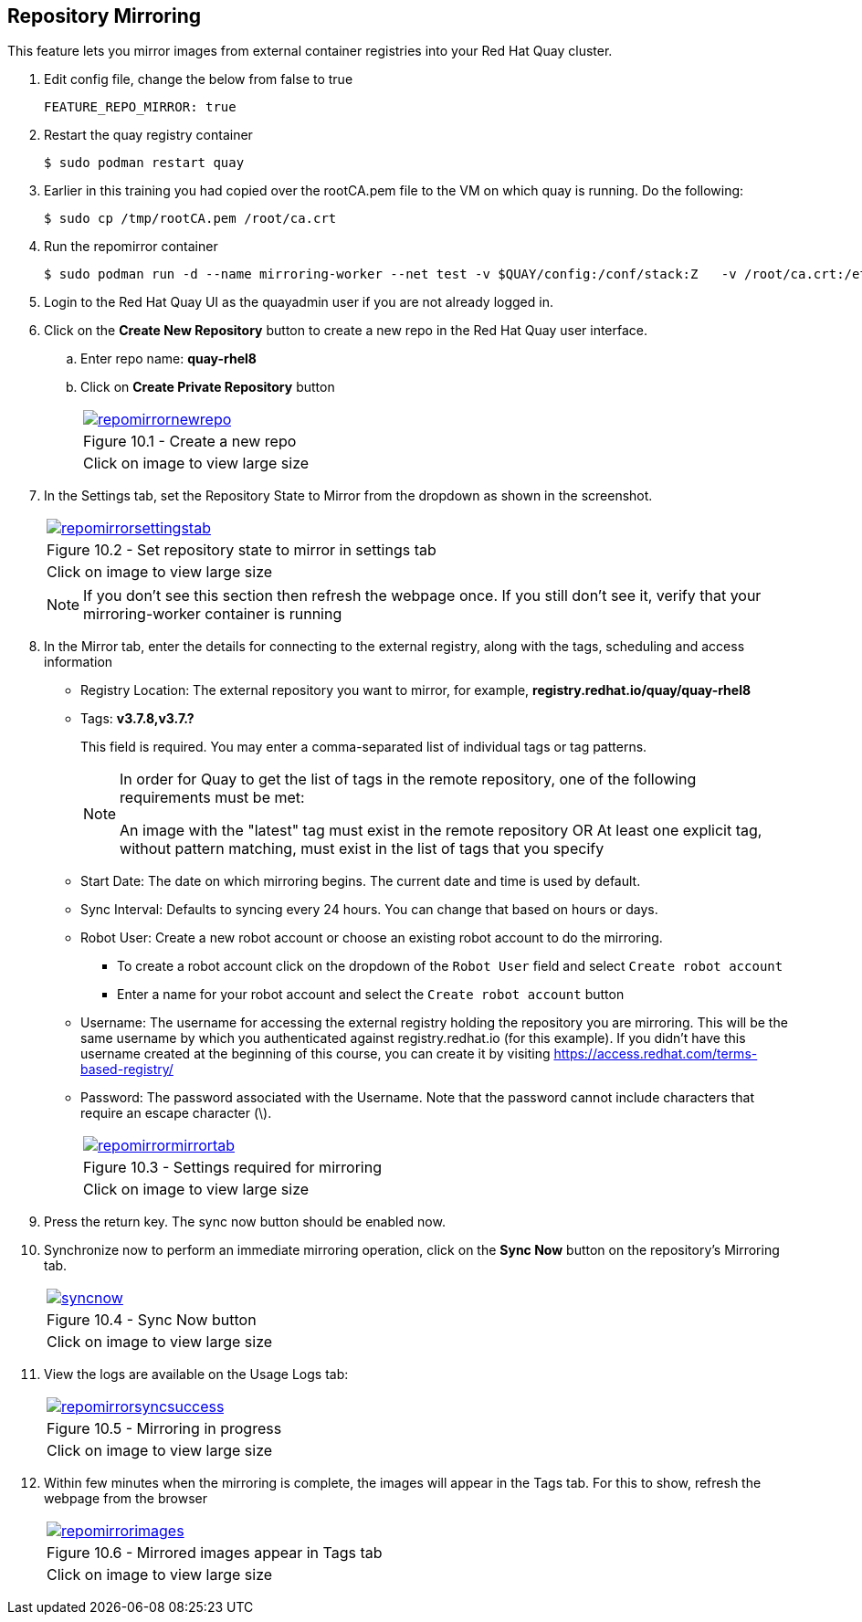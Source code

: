 == Repository Mirroring
This feature lets you mirror images from external container registries into your Red Hat Quay cluster.

. Edit config file, change the below from false to true
+
[source,sh]
----
FEATURE_REPO_MIRROR: true 
----
. Restart the quay registry container
+
[source,sh]
----
$ sudo podman restart quay
----

. Earlier in this training you had copied over the rootCA.pem file to the VM on which quay is running. Do the following:
+
[source,sh]
----
$ sudo cp /tmp/rootCA.pem /root/ca.crt
----
. Run the repomirror container
+
[source,sh]
----
$ sudo podman run -d --name mirroring-worker --net test -v $QUAY/config:/conf/stack:Z   -v /root/ca.crt:/etc/pki/ca-trust/source/anchors/ca.crt:Z   registry.redhat.io/quay/quay-rhel8:v3.7.8 repomirror
----

. Login to the Red Hat Quay UI as the quayadmin user if you are not already logged in.

. Click on the *Create New Repository* button to create a new repo in the Red Hat Quay user interface.
.. Enter repo name: *quay-rhel8*
.. Click on *Create Private Repository* button
+
[cols="1a",grid=none,width=80%]
|===
^| image::images/repomirrornewrepo.png[link=images/repomirrornewrepo.png,window=_blank]
^| Figure 10.1 - Create a new repo
^| [small]#Click on image to view large size#
|===
. In the Settings tab, set the Repository State to Mirror from the dropdown as shown in the screenshot. 
+
[cols="1a",grid=none,width=80%]
|===
^| image::images/repomirrorsettingstab.png[link=images/repomirrorsettingstab.png,window=_blank]
^| Figure 10.2 - Set repository state to mirror in settings tab
^| [small]#Click on image to view large size#
|===
NOTE: If you don't see this section then refresh the webpage once. If you still don't see it, verify that your mirroring-worker container is running

. In the Mirror tab, enter the details for connecting to the external registry, along with the tags, scheduling and access information

* Registry Location: The external repository you want to mirror, for example, *registry.redhat.io/quay/quay-rhel8*
* Tags: *v3.7.8,v3.7.?* 
+
This field is required. You may enter a comma-separated list of individual tags or tag patterns. 
+
[NOTE]
====
In order for Quay to get the list of tags in the remote repository, one of the following requirements must be met:

An image with the "latest" tag must exist in the remote repository OR
At least one explicit tag, without pattern matching, must exist in the list of tags that you specify
====

* Start Date: The date on which mirroring begins. The current date and time is used by default.
* Sync Interval: Defaults to syncing every 24 hours. You can change that based on hours or days.
* Robot User: Create a new robot account or choose an existing robot account to do the mirroring.
** To create a robot account click on the dropdown of the `Robot User` field and select `Create robot account`
** Enter a name for your robot account and select the `Create robot account` button
* Username: The username for accessing the external registry holding the repository you are mirroring. This will be the same username by which you authenticated against registry.redhat.io (for this example). If you didn't have this username created at the beginning of this course, you can create it by visiting https://access.redhat.com/terms-based-registry/
* Password: The password associated with the Username. Note that the password cannot include characters that require an escape character (\).
+
[cols="1a",grid=none,width=80%]
|===
^| image::images/repomirrormirrortab.png[link=images/repomirrormirrortab.png,window=_blank]
^| Figure 10.3 - Settings required for mirroring
^| [small]#Click on image to view large size#
|===

. Press the return key. The sync now button should be enabled now.
. Synchronize now to perform an immediate mirroring operation, click on the *Sync Now* button on the repository’s Mirroring tab. 
+
[cols="1a",grid=none,width=80%]
|===
^| image::images/syncnow.png[link=images/syncnow.png,window=_blank]
^| Figure 10.4 - Sync Now button
^| [small]#Click on image to view large size#
|===

. View the logs are available on the Usage Logs tab:
+
[cols="1a",grid=none,width=80%]
|===
^| image::images/repomirrorsyncsuccess.png[link=images/repomirrorsyncsuccess.png,window=_blank]
^| Figure 10.5 - Mirroring in progress
^| [small]#Click on image to view large size#
|===

. Within few minutes when the mirroring is complete, the images will appear in the Tags tab. For this to show, refresh the webpage from the browser
+
[cols="1a",grid=none,width=80%]
|===
^| image::images/repomirrorimages.png[link=images/repomirrorimages.png,window=_blank]
^| Figure 10.6 - Mirrored images appear in Tags tab
^| [small]#Click on image to view large size#
|===
